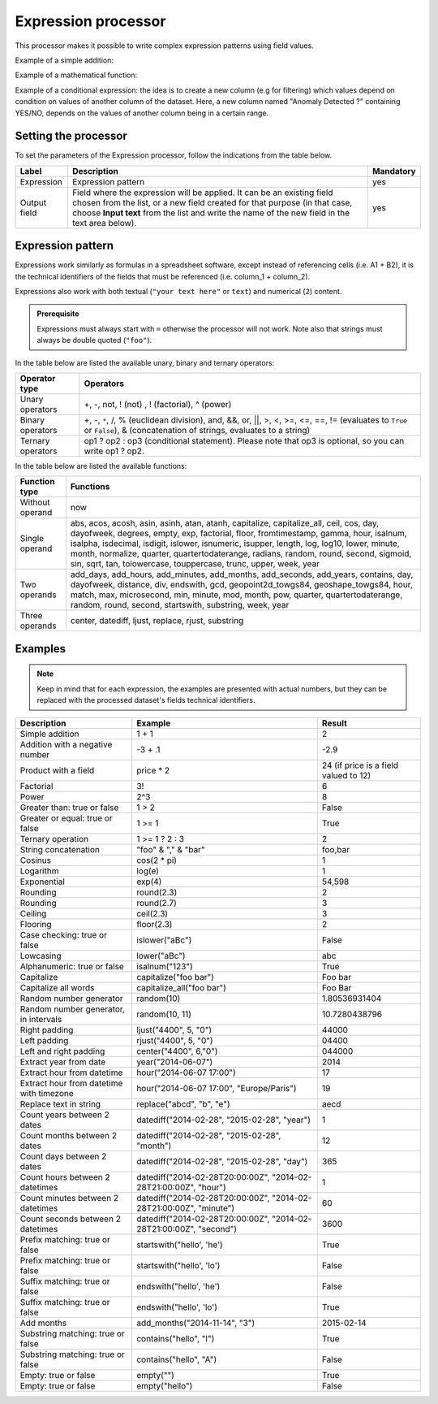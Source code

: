 Expression processor
====================

This processor makes it possible to write complex expression patterns using field values.

Example of a simple addition:

.. ifconfig:: language == 'en'

  .. figure:: screenshots/processing__expression-sum-en.png
    :alt: Expression Processor basic sum
    :align: center

    Example of a basic addition with the Expression processor. The "Result" column contains the result of the addition (this column was not in the data source).

.. ifconfig:: language == 'fr'

  .. figure:: screenshots/processing__expression-sum-fr.png
    :alt: Expression Processor basic sum
    :align: center

    Example of a basic addition with the Expression processor. The "Result" column contains the result of the addition (this column was not in the data source).

Example of a mathematical function:

.. ifconfig:: language == 'en'

  .. figure:: screenshots/processing__expression-function-en.png
    :alt: Expression Processor function
    :align: center

    Example of a mathematical function using the Expression processor

.. ifconfig:: language == 'fr'

  .. figure:: screenshots/processing__expression-function-fr.png
    :alt: Expression Processor function
    :align: center

    Example of a mathematical function using the Expression processor

Example of a conditional expression: the idea is to create a new column (e.g for filtering) which values depend on condition on values of another column of the dataset. Here, a new column named "Anomaly Detected ?" containing YES/NO, depends on the values of another column being in a certain range.

.. ifconfig:: language == 'en'

  .. figure:: screenshots/processing__expression-condition-en.png
    :alt: Expression Processor conditional expression
    :align: center

    Example of a conditional expression using the Expression processor, with the creation of the "Anomaly Detected ?" (which was not initially present in the original data source). The syntax is ``=expression ? value if the expression is true : value if false``. Please note that ``value if false`` is optional, so you can write ``=expression ? value if the expression is true``.

.. ifconfig:: language == 'fr'

  .. figure:: screenshots/processing__expression-condition-fr.png
    :alt: Expression Processor conditional expression
    :align: center

    Example of a conditional expression using the Expression processor, with the creation of the "Anomaly Detected ?" (which was not initially present in the original data source). The syntax is ``=expression ? value if the expression is true : value if false``. Please note that ``value if false`` is optional, so you can write ``=expression ? value if the expression is true``.


Setting the processor
---------------------

To set the parameters of the Expression processor, follow the indications from the table below.

.. list-table::
  :header-rows: 1

  * * Label
    * Description
    * Mandatory
  * * Expression
    * Expression pattern
    * yes
  * * Output field
    * Field where the expression will be applied. It can be an existing field chosen from the list, or a new field created for that purpose (in that case, choose **Input text** from the list and write the name of the new field in the text area below).
    * yes


Expression pattern
------------------

Expressions work similarly as formulas in a spreadsheet software, except instead of referencing cells (i.e. A1 + B2), it is the technical identifiers of the fields that must be referenced (i.e. column_1 + column_2).

Expressions also work with both textual (``"your text here"`` or ``text``) and numerical (``2``) content.

.. admonition:: Prerequisite
   :class: important

   Expressions must always start with ``=`` otherwise the processor will not work.
   Note also that strings must always be double quoted (``"foo"``).

In the table below are listed the available unary, binary and ternary operators:

.. list-table::
   :header-rows: 1

   * * Operator type
     * Operators
   * * Unary operators
     * +, -, not, ! (not) , ! (factorial), ^ (power)
   * * Binary operators
     * +, -, ``*``, /, % (euclidean division), and, &&, or, ||, >, <, >=, <=, ==, != (evaluates to ``True`` or ``False``), &
       (concatenation of strings, evaluates to a string)
   * * Ternary operators
     * op1 ? op2 : op3 (conditional statement). Please note that op3 is optional, so you can write op1 ? op2.

In the table below are listed the available functions:

.. list-table::
   :header-rows: 1

   * * Function type
     * Functions
   * * Without operand
     * now
   * * Single operand
     * abs, acos, acosh, asin, asinh, atan, atanh, capitalize, capitalize_all, ceil, cos, day, dayofweek, degrees, empty, exp, factorial, floor, fromtimestamp, gamma, hour, isalnum, isalpha, isdecimal, isdigit, islower, isnumeric, isupper, length, log, log10, lower, minute, month, normalize, quarter, quartertodaterange, radians, random, round, second, sigmoid, sin, sqrt, tan, tolowercase, touppercase, trunc, upper, week, year
   * * Two operands
     * add_days, add_hours, add_minutes, add_months, add_seconds, add_years, contains, day, dayofweek, distance, div, endswith, gcd, geopoint2d_towgs84, geoshape_towgs84, hour, match, max, microsecond, min, minute, mod, month, pow, quarter, quartertodaterange, random, round, second, startswith, substring, week, year
   * * Three operands
     * center, datediff, ljust, replace, rjust, substring


Examples
--------

.. admonition:: Note
   :class: note

   Keep in mind that for each expression, the examples are presented with actual numbers, but they can be replaced with the processed dataset's fields technical identifiers.

.. list-table::
   :header-rows: 1

   * * Description
     * Example
     * Result
   * * Simple addition
     * 1 + 1
     * 2
   * * Addition with a negative number
     * -3 + .1
     * -2.9
   * * Product with a field
     * price * 2
     * 24 (if price is a field valued to 12)
   * * Factorial
     * 3!
     * 6
   * * Power
     * 2^3
     * 8
   * * Greater than: true or false
     * 1 > 2
     * False
   * * Greater or equal: true or false
     * 1 >= 1
     * True
   * * Ternary operation
     * 1 >= 1 ? 2 : 3
     * 2
   * * String concatenation
     * "foo" & "," & "bar"
     * foo,bar
   * * Cosinus
     * cos(2 * pi)
     * 1
   * * Logarithm
     * log(e)
     * 1
   * * Exponential
     * exp(4)
     * 54,598
   * * Rounding
     * round(2.3)
     * 2
   * * Rounding
     * round(2.7)
     * 3
   * * Ceiling
     * ceil(2.3)
     * 3
   * * Flooring
     * floor(2.3)
     * 2
   * * Case checking: true or false
     * islower("aBc")
     * False
   * * Lowcasing
     * lower("aBc")
     * abc
   * * Alphanumeric: true or false
     * isalnum("123")
     * True
   * * Capitalize
     * capitalize("foo bar")
     * Foo bar
   * * Capitalize all words
     * capitalize_all("foo bar")
     * Foo Bar
   * * Random number generator
     * random(10)
     * 1.80536931404
   * * Random number generator, in intervals
     * random(10, 11)
     * 10.7280438796
   * * Right padding
     * ljust("4400", 5, "0")
     * 44000
   * * Left padding
     * rjust("4400", 5, "0")
     * 04400
   * * Left and right padding
     * center("4400", 6,"0")
     * 044000
   * * Extract year from date
     * year("2014-06-07")
     * 2014
   * * Extract hour from datetime
     * hour("2014-06-07 17:00")
     * 17
   * * Extract hour from datetime with timezone
     * hour("2014-06-07 17:00", "Europe/Paris")
     * 19
   * * Replace text in string
     * replace("abcd", "b", "e")
     * aecd
   * * Count years between 2 dates
     * datediff("2014-02-28", "2015-02-28", "year")
     * 1
   * * Count months between 2 dates
     * datediff("2014-02-28", "2015-02-28", "month")
     * 12
   * * Count days between 2 dates
     * datediff("2014-02-28", "2015-02-28", "day")
     * 365
   * * Count hours between 2 datetimes
     * datediff("2014-02-28T20:00:00Z", "2014-02-28T21:00:00Z", "hour")
     * 1
   * * Count minutes between 2 datetimes
     * datediff("2014-02-28T20:00:00Z", "2014-02-28T21:00:00Z", "minute")
     * 60
   * * Count seconds between 2 datetimes
     * datediff("2014-02-28T20:00:00Z", "2014-02-28T21:00:00Z", "second")
     * 3600
   * * Prefix matching: true or false
     * startswith("hello', 'he')
     * True
   * * Prefix matching: true or false
     * startswith("hello', 'lo')
     * False
   * * Suffix matching: true or false
     * endswith("hello', 'he')
     * False
   * * Suffix matching: true or false
     * endswith("hello', 'lo')
     * True
   * * Add months
     * add_months("2014-11-14", "3")
     * 2015-02-14
   * * Substring matching: true or false
     * contains("hello", "l")
     * True
   * * Substring matching: true or false
     * contains("hello", "A")
     * False
   * * Empty: true or false
     * empty("")
     * True
   * * Empty: true or false
     * empty("hello")
     * False
